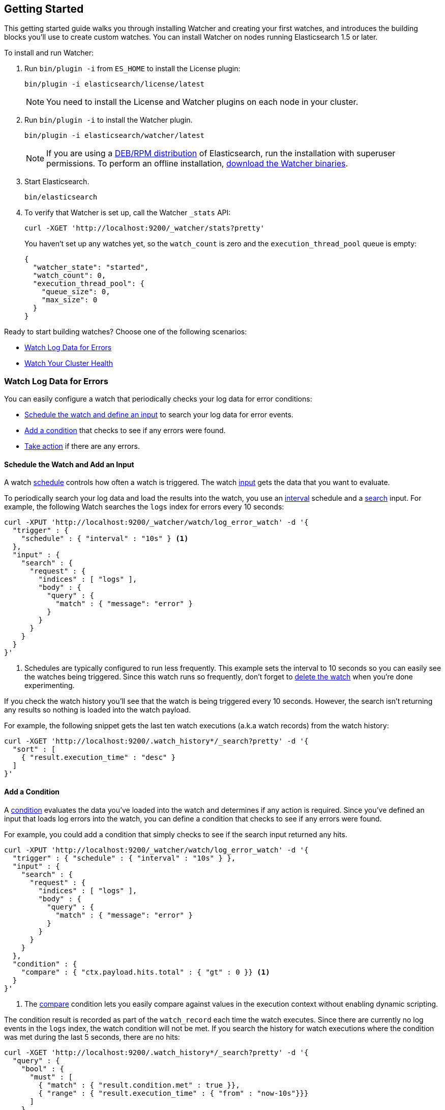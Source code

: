 [[getting-started]]
== Getting Started

This getting started guide walks you through installing Watcher and creating your first watches,
and introduces the building blocks you'll use to create custom watches. You can install Watcher
on nodes running Elasticsearch 1.5 or later.

To install and run Watcher:

. Run `bin/plugin -i` from `ES_HOME` to install the License plugin:
+
[source,shell]
----------------------------------------------------------
bin/plugin -i elasticsearch/license/latest
----------------------------------------------------------
+
NOTE:   You need to install the License and Watcher plugins on each node in your cluster. 

. Run `bin/plugin -i` to install the Watcher plugin.
+
[source,shell]
----------------------------------------------------------
bin/plugin -i elasticsearch/watcher/latest
----------------------------------------------------------
+
NOTE:   If you are using a <<package-installation, DEB/RPM distribution>> of Elasticsearch, 
        run the installation with superuser permissions. To perform an offline installation, 
        <<offline-installation, download the Watcher binaries>>. 

. Start Elasticsearch.
+
[source,shell]
----------------------------------------------------------
bin/elasticsearch
----------------------------------------------------------

. To verify that Watcher is set up, call the Watcher `_stats` API: 
+
[source,js]
--------------------------------------------------
curl -XGET 'http://localhost:9200/_watcher/stats?pretty'
--------------------------------------------------
+
You haven't set up any watches yet, so the `watch_count` is zero and the `execution_thread_pool` queue
is empty:
+
[source,js]
--------------------------------------------------
{
  "watcher_state": "started",
  "watch_count": 0,
  "execution_thread_pool": {
    "queue_size": 0,
    "max_size": 0
  }
}
--------------------------------------------------

Ready to start building watches? Choose one of the following scenarios:

* <<watch-log-data, Watch Log Data for Errors>>
* <<watch-cluster-status, Watch Your Cluster Health>>

[[watch-log-data]]
=== Watch Log Data for Errors

You can easily configure a watch that periodically checks your log data for error conditions:

* <<log-add-input, Schedule the watch and define an input>> to search your log data for error events.
* <<log-add-condition, Add a condition>> that checks to see if any errors were found.
* <<log-take-action, Take action>> if there are any errors. 

[float]
[[log-add-input]]
==== Schedule the Watch and Add an Input

A watch <<trigger-schedule, schedule>> controls how often a watch is triggered. The watch
<<input, input>> gets the data that you want to evaluate.

To periodically search your log data and load the results into the watch, you use an
<<schedule-interval, interval>> schedule and a <<input-search, search>> input. For example, the
following Watch searches the `logs` index for errors every 10 seconds:

[source,js]
--------------------------------------------------
curl -XPUT 'http://localhost:9200/_watcher/watch/log_error_watch' -d '{
  "trigger" : { 
    "schedule" : { "interval" : "10s" } <1>
  }, 
  "input" : {
    "search" : {
      "request" : {
        "indices" : [ "logs" ],
        "body" : {
          "query" : {
            "match" : { "message": "error" }
          }
        }
      }
    }
  }
}'
--------------------------------------------------

<1> Schedules are typically configured to run less frequently. This example sets the interval to
10 seconds so you can easily see the watches being triggered. Since this watch runs so frequently,
don't forget to <<log-delete, delete the watch>> when you're done experimenting.

If you check the watch history you'll see that the watch is being triggered every 10 seconds.
However, the search isn't returning any results so nothing is loaded into the watch payload. 

For example, the following snippet gets the last ten watch executions (a.k.a watch records) from
the watch history:

[source,js]
--------------------------------------------------------------------------------
curl -XGET 'http://localhost:9200/.watch_history*/_search?pretty' -d '{
  "sort" : [
    { "result.execution_time" : "desc" }
  ]
}'
--------------------------------------------------------------------------------

[float]
[[log-add-condition]]
==== Add a Condition
A <<condition, condition>> evaluates the data you've loaded into the watch and determines if any
action is required. Since you've defined an input that loads log errors into the watch, you can
define a condition that checks to see if any errors were found.

For example, you could add a condition that simply checks to see if the search input returned
any hits.

[source,js]
--------------------------------------------------
curl -XPUT 'http://localhost:9200/_watcher/watch/log_error_watch' -d '{
  "trigger" : { "schedule" : { "interval" : "10s" } }, 
  "input" : {
    "search" : {
      "request" : {
        "indices" : [ "logs" ],
        "body" : {
          "query" : {
            "match" : { "message": "error" }
          }
        }
      }
    }
  },
  "condition" : {
    "compare" : { "ctx.payload.hits.total" : { "gt" : 0 }} <1>
  }
}'
--------------------------------------------------

<1> The <<condition-compare, compare>> condition lets you easily compare against values in the
execution context without enabling dynamic scripting.

The condition result is recorded as part of the `watch_record` each time the watch executes. Since
there are currently no log events in the `logs` index, the watch condition will not be met. If you
search the history for watch executions where the condition was met during the last 5 seconds,
there are no hits:

[source,js]
--------------------------------------------------------------------------------
curl -XGET 'http://localhost:9200/.watch_history*/_search?pretty' -d '{
  "query" : {
    "bool" : {
      "must" : [
        { "match" : { "result.condition.met" : true }},
        { "range" : { "result.execution_time" : { "from" : "now-10s"}}}
      ]
    }
  }
}'
--------------------------------------------------------------------------------

For the condition in the example above to evaluate to `true`, you need to add an event to the
`logs` index that contains an error.

For example, the following snippet adds a 404 error to the `logs` index:

[source,js]
--------------------------------------------------
curl -XPOST 'http://localhost:9200/logs/event' -d '{
    "timestamp" : "2015-05-17T18:12:07.613Z",
    "request" : "GET index.html",
    "status_code" : 404,
    "message" : "Error: File not found"
}'
--------------------------------------------------

Once you add this event, the next time the watch executes its condition will evaluate to `true`.
You can verify this by searching the watch history:

[source,js]
--------------------------------------------------------------------------------
curl -XGET 'http://localhost:9200/.watch_history*/_search?pretty' -d '{
  "query" : {
    "bool" : {
      "must" : [
        { "match" : { "result.condition.met" : true }},
        { "range" : { "result.execution_time" : { "from" : "now-10s"}}}
      ]
    }
  }
}'
--------------------------------------------------------------------------------

[float]
[[log-take-action]]
==== Take Action

Recording `watch_records` in the watch history is nice, but the real power of Watcher is being able
to do something when the watch condition is met. The watch's <<actions, actions>>  define what to
do when the watch condition evaluates to `true`--you can send emails, call third-party webhooks,
write documents to an Elasticsearch or log messages to the standards Elasticsearch log files.

For example, you could add an action to write a message to the Elasticsearch log when an error is
detected.

[source,js]
--------------------------------------------------
curl -XPUT 'http://localhost:9200/_watcher/watch/log_error_watch' -d '{
  "trigger" : { "schedule" : { "interval" : "10s" } }, 
  "input" : {
    "search" : {
      "request" : {
        "indices" : [ "logs" ],
        "body" : {
          "query" : {
            "match" : { "message": "error" }
          }
        }
      }
    }
  },
  "condition" : {
    "compare" : { "ctx.payload.hits.total" : { "gt" : 0 }}
  },
  "actions" : {
    "log_error" : {
      "logging" : {
        "text" : "Found {{ctx.payload.hits.total}} errors in the logs" 
      }
    }
  }
}'
--------------------------------------------------

[float]
[[log-delete]]
==== Delete the Watch

Since the `log_error_watch` is configured to run every 10 seconds, make sure you delete it when
you're done experimenting. Otherwise, the noise from this sample watch will make it hard to see
what else is going on in your watch history and log file.

To remove the watch, use the <<api-rest-delete-watch, DELETE watch>> API:

[source,js]
--------------------------------------------------
curl -XDELETE 'http://localhost:9200/_watcher/watch/log_error_watch'
--------------------------------------------------

[[watch-cluster-status]]
=== Watch Your Cluster Health

You can easily configure a basic watch to monitor the health of your Elasticsearch cluster: 

* <<health-add-input, Schedule the watch and define an input>> that gets the cluster health status.
* <<health-add-condition, Add a condition>> that evaluates the health status to determine if action
  is required.
* <<health-take-action, Take action>> if the cluster is RED. 

[float]
[[health-add-input]]
==== Schedule the Watch and Add an Input
A watch <<trigger-schedule, schedule>> controls how often a watch is triggered. The watch
<<input, input>> gets the data that you want to evaluate. 

The simplest way to define a schedule is to specify an interval. For example, the following
schedule runs every 10 seconds:

[source,js]
--------------------------------------------------
curl -XPUT 'http://localhost:9200/_watcher/watch/cluster_health_watch' -d '{
  "trigger" : {
    "schedule" : { "interval" : "10s" } <1>
  }
}'
--------------------------------------------------

<1> Schedules are typically configured to run less frequently. This example sets the interval to
10 seconds to you can easily see the watches being triggered. Since this watch runs so frequently,
don't forget to <<health-delete, delete the watch>> when you're done experimenting.

To get the status of your cluster, you can call the Elasticsearch
{ref}//cluster-health.html[cluster health] API:

[source,js]
--------------------------------------------------
curl -XGET 'http://localhost:9200/_cluster/health?pretty'
--------------------------------------------------

To load the health status into your watch, you simply add an <<input-http, HTTP input>> that calls
the cluster health API:

[source,js]
--------------------------------------------------
curl -XPUT 'http://localhost:9200/_watcher/watch/cluster_health_watch' -d '{
  "trigger" : {
    "schedule" : { "interval" : "10s" }
  }, 
  "input" : { 
    "http" : {
      "request" : {
        "host" : "localhost",
        "port" : 9200,
        "path" : "/_cluster/health"
      }
    } 
  }
}'
--------------------------------------------------

If you check the watch history, you'll see that the cluster status is recorded as part of the
`watch_record` each time the watch executes.

For example, the following snippet gets the last ten watch records from the watch history:

[source,js]
--------------------------------------------------------------------------------
curl -XGET 'http://localhost:9200/.watch_history*/_search' -d '{
  "sort" : [
    { "result.execution_time" : "desc" }
  ]
}'
--------------------------------------------------------------------------------

[float]
[[health-add-condition]]
==== Add a Condition
A <<condition, condition>> evaluates the data you've loaded into the watch and determines if any
action is required. Since you've defined an input that loads the cluster status into the watch,
you can define a condition that checks that status. 

For example, you could add a condition to check to see if the status is RED.

[source,js]
--------------------------------------------------
curl -XPUT 'http://localhost:9200/_watcher/watch/cluster_health_watch' -d '{
  "trigger" : {
    "schedule" : { "interval" : "10s" } <1>
  }, 
  "input" : { 
    "http" : {
      "request" : {
       "host" : "localhost",
       "port" : 9200,
       "path" : "/_cluster/health"
      }
    } 
  },
  "condition" : {
    "compare" : {
      "ctx.payload.status" : { "eq" : "red" }
    }
  }
}'
--------------------------------------------------

<1> Schedules are typically configured to run less frequently. This example sets the interval to
    10 seconds to you can easily see the watches being triggered.

If you check the watch history, you'll see that the condition result is recorded as part of the
`watch_record` each time the watch executes.

To check to see if the condition was met, you can run the following query.

[source,js]
--------------------------------------------------------------------------------
curl -XGET 'http://localhost:9200/.watch_history*/_search?pretty' -d '{
  "query" : {
    "match" : { "result.condition.met" : true }
  }
}'
--------------------------------------------------------------------------------

[float]
[[health-take-action]]
==== Take Action

Recording `watch_records` in the watch history is nice, but the real power of Watcher is being able
to do something in response to an alert. A watch's <<actions, actions>>  define what to do when the
watch condition is true--you can send emails, call third-party webhooks, or write documents to an
Elasticsearch index or log when the watch condition is met.

For example, you could add an action to index the cluster status information when the status is RED.

[source,js]
--------------------------------------------------
curl -XPUT 'http://localhost:9200/_watcher/watch/cluster_health_watch' -d '{
  "trigger" : {
    "schedule" : { "interval" : "10s" }
  }, 
  "input" : { 
    "http" : {
      "request" : {
       "host" : "localhost",
       "port" : 9200,
       "path" : "/_cluster/health"
      }
    } 
  },
  "condition" : {
    "compare" : {
      "ctx.payload.status" : { "eq" : "red" }
    }
  },  
  "actions" : {
    "send_email" : {
      "email" : {
        "to" : "<username>@<domainname>", 
        "subject" : "Cluster Status Warning",
        "body" : "Cluster status is RED"
      }
    }
  }
}'
--------------------------------------------------

For Watcher to send email, you must configure an email account in your `elasticsearch.yml`
configuration file and restart Elasticsearch. To add an email account, set the
`watcher.actions.email.service.account` property. 

For example, the following snippet configures a single Gmail account named `work`. 

[source,shell]
----------------------------------------------------------
watcher.actions.email.service.account:
  work:
    profile: gmail
    email_defaults:
      from: <email> <1>
    smtp:
      auth: true
      starttls.enable: true
      host: smtp.gmail.com
      port: 587
      user: <username> <2>
      password: <password> <3>

----------------------------------------------------------

<1> Replace `<email>` with the email address from which you want to send notifications.
<2> Replace `<username>` with your Gmail user name (typically your Gmail address).
<3> Replace `<password>` with your Gmail password.

NOTE:   If you have advanced security options enabled for your email account, you need to take
        additional steps to send email from Watcher. For more information, see
        <<email-services, Working with Various Email Services>>.

You can check the watch history or the `status_index` to see that the action was performed.

[source,js]
--------------------------------------------------------------------------------
curl -XGET 'http://localhost:9200/.watch_history*/_search?pretty' -d '{
  "query" : {
    "match" : { "result.condition.met" : true }
  }
}'
--------------------------------------------------------------------------------

[float]
[[health-delete]]
==== Delete the Watch

Since the `cluster_health_watch` is configured to run every 10 seconds, make sure you delete it
when you're done experimenting. Otherwise, you'll spam yourself indefinitely.

To remove the watch, use the <<api-rest-delete-watch, DELETE watch>> API:

[source,js]
--------------------------------------------------------------------------------
curl -XDELETE 'http://localhost:9200/_watcher/watch/cluster_health_watch'
--------------------------------------------------------------------------------
